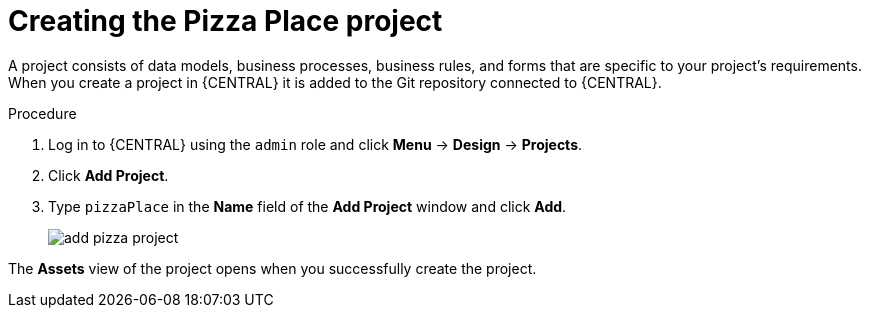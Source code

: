 [id='create_pizza_business_project']
= Creating the Pizza Place project

A project consists of data models, business processes, business rules, and forms that are specific to your project's requirements. When you create a project in {CENTRAL} it is added to the Git repository connected to {CENTRAL}.

//[IMPORTANT]
//====
//The business process application example includes features that //are Technology Preview only. Technology Preview features are not //supported with Red Hat production service level agreements (SLAs), might not be functionally complete, and are not recommended for production. These features provide early access to upcoming product features, enabling customers to test functionality and provide feedback during the development process.
//For more information on Red Hat Technology Preview support, see https://access.redhat.com/support/offerings/techpreview/[Technology Preview Features Support Scope].
//====

.Procedure
. Log in to {CENTRAL} using the `admin` role and click *Menu* -> *Design* -> *Projects*.
. Click *Add Project*.
. Type `pizzaPlace` in the *Name* field of the *Add Project* window and click *Add*.
+
image::add--pizza-project.png[]


The *Assets* view of the project opens when you successfully create the project.
